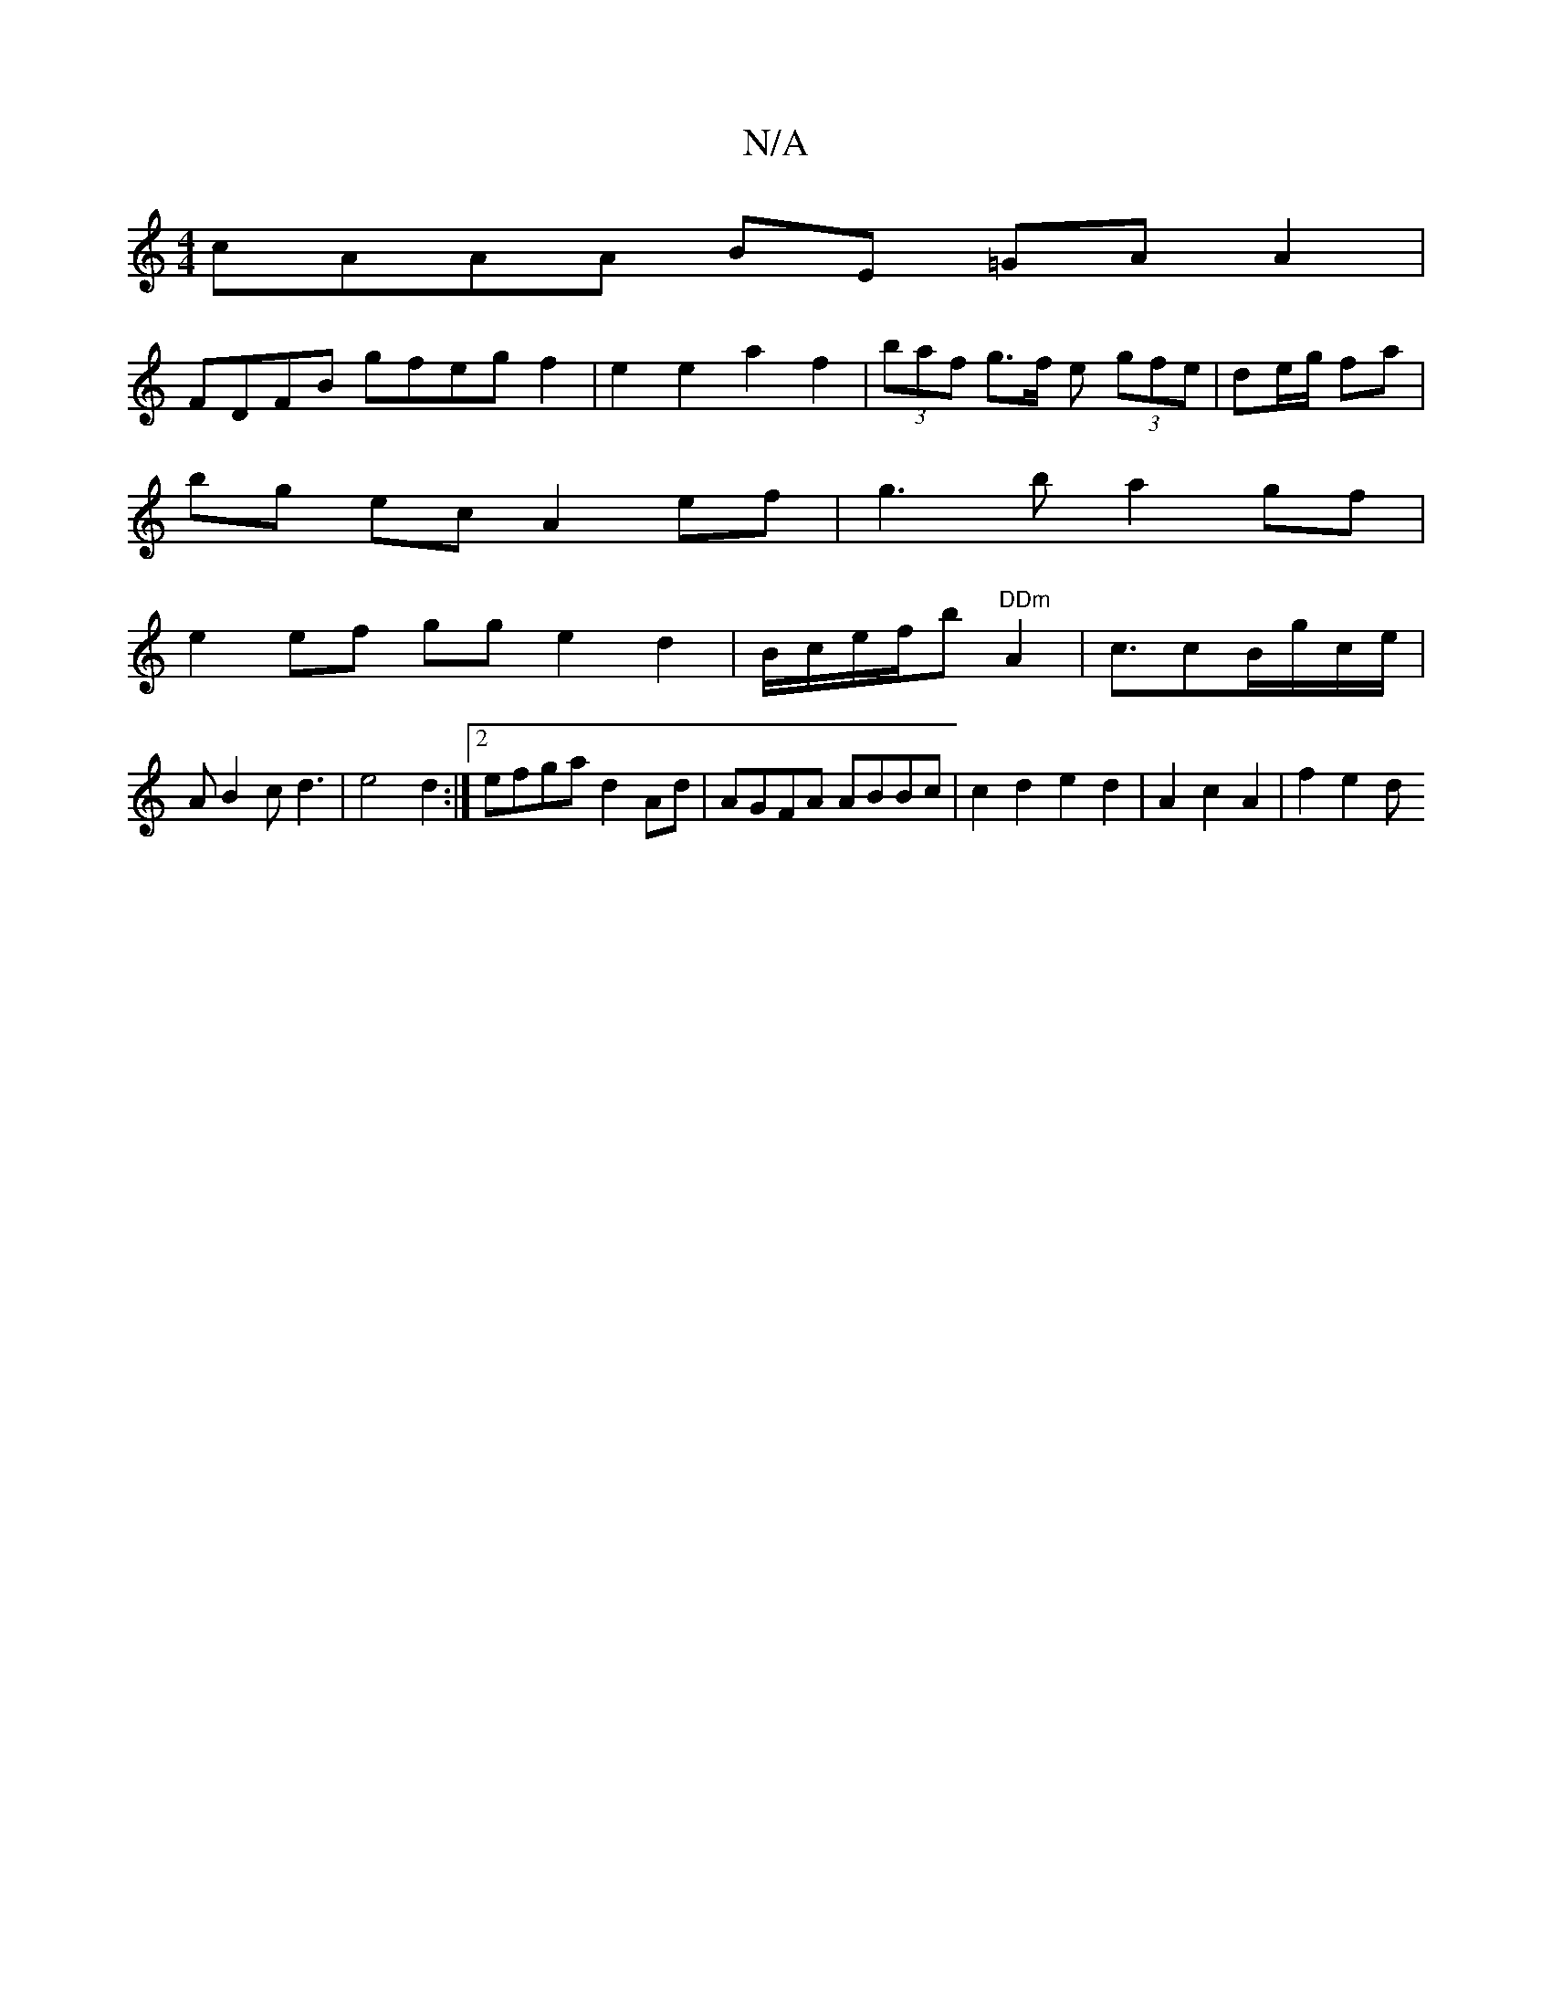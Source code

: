 X:1
T:N/A
M:4/4
R:N/A
K:Cmajor
 cAAA BE =GAA2|
FDFB gfegf2|e2e2a2f2|(3baf g>f e (3gfe | de/g/ fa |
bg ec A2 ef|g3 b a2 gf|
e2ef gg e2d2|B/c/e/f/b "DDm"A2|c3/2cB/g/c/2e/2|
AB2cd3 | e4 d2 :|2 efga d2Ad|AGFA ABBc|c2d2e2d2|A2c2A2|f2e2d